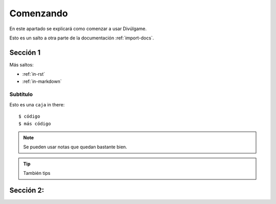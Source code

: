 Comenzando
===============

En este apartado se explicará como comenzar a usar Divúlgame.

==============  =============================================================  
Qué escribir     Icono
==============  ============================================================= 
dale             .. image:: http://muyinteresante.cat/img/smileys/dale.gif
True             a
False  
True   
===========  =============================================================  

Esto es un salto a otra parte de la documentación
:ref:`import-docs`.

Sección 1
---------------

Más saltos:

* :ref:`in-rst`
* :ref:`in-markdown`

.. _in-rst:

Subtítulo
~~~~~~~~~~~~~~~~~~~

Esto es una ``caja`` in there::

    $ código
    $ más código

.. note:: Se pueden usar notas que quedan bastante bien.

.. Tip:: También tips

Sección 2:
-------------------
.. _a screencast: https://www.youtube.com/watch?feature=player_embedded&v=oJsUvBQyHBs
.. _Python: https://www.python.org/
.. _Sphinx: http://sphinx-doc.org/
.. _Markdown: http://daringfireball.net/projects/markdown/syntax
.. _Mkdocs: http://www.mkdocs.org/
.. _install Sphinx: http://sphinx-doc.org/latest/install.html
.. _install Mkdocs: http://www.mkdocs.org/#installation
.. _reStructuredText: http://sphinx-doc.org/rest.html
.. _this template: http://docs.writethedocs.org/en/latest/writing/beginners-guide-to-docs/#id1
.. _Sign up: http://readthedocs.org/accounts/signup
.. _log in: http://readthedocs.org/accounts/login
.. _dashboard: http://readthedocs.org/dashboard
.. _Import: http://readthedocs.org/dashboard/import
.. _Post Commit Hooks: http://readthedocs.org/docs/read-the-docs/en/latest/webhooks.html 

